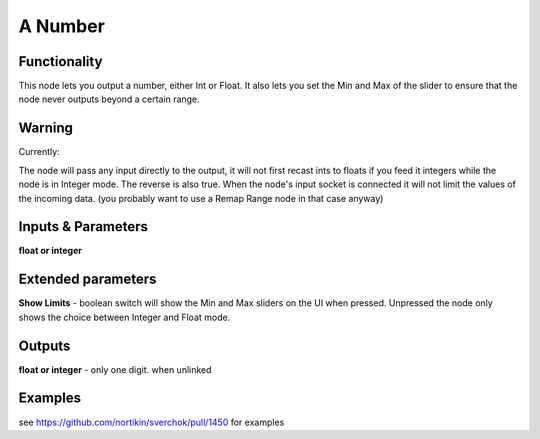 A Number
========

Functionality
-------------

This node lets you output a number, either Int or Float. It also lets you set the Min and Max of the slider to ensure that the node never outputs beyond a certain range. 


Warning
-------

Currently: 

The node will pass any input directly to the output, it will not first recast ints to floats if you feed it integers while the node is in Integer mode. The reverse is also true. When the node's input socket is connected it will not limit the values of the incoming data. (you probably want to use a Remap Range node in that case anyway)


Inputs & Parameters
-------------------

**float or integer**  

Extended parameters
-------------------

**Show Limits** - boolean switch will show the Min and Max sliders on the UI when pressed. Unpressed the node only shows the choice between Integer and Float mode.


Outputs
-------

**float or integer** - only one digit. when unlinked

Examples
--------

see https://github.com/nortikin/sverchok/pull/1450 for examples